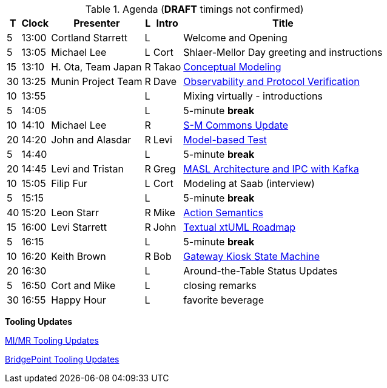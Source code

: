 ////

= Shlaer-Mellor Days 2023 Session Planning

==== Session Types

All session types are eligible to be pre-recorded.  For pre-recorded
sessions, the presenter will be available live to respond to questions
and comments.

.Session Types
[%autowidth,options="header"]
|===
| Session Type           | Abbrev   |  #  |  time | Description
| keynote presentation   | keynote  |  1  | 30-60 | classic featured presentation from featured
                                                    expert
| technical presentation | tech     | 3-6 | 20-45 | These are traditional full length
                                                    presentations from recognized experts
                                                    in the field.  Together with the experience
                                                    reports, these represent the primary
                                                    content of the conference.
| experience report      | exprpt   | 0-4 | 10-30 | Experience reports are medium length
                                                    presentations focused on the application
                                                    of modeling in industry or education.
| panel discusion        | panel    | 0-2 | 10-30 | The panel discussion typically involves a
                                                    moderator and a panel of experts.  Questions
                                                    have been prepared and shared with panel
                                                    members.  Audience participation is included.
| debate                 | debate   | 0-1 | 10-30 | A debate doubles as a networking activity.
                                                    Participants are assigned to groups.  Each
                                                    group is given a position statement to debate.
                                                    After the debate time, summary statements
                                                    are presented by a moderator.
| networking activity    | network  | 2-4 |  5-30 | These activities are pre-arranged, potentially
                                                    moderated, topical and focused on connecting
                                                    participants.  Techniques to bridge local
                                                    and remote are to be prepared.
| interview              | iview    | 2-4 |  1-5  | interactive interview of person of interest
                                                    focusing on the role that makes the person
                                                    special to the xtUML community
| tool/app demonstration | demo     | 0-4 |  1-5  | demonstration of a new feature or procedure
                                                    in the tooling (ASL editor, Ciera,
                                                    OOA of MASL, canvas features, Carpark)
| company expo           | expo     | 0-4 |  1-5  | To showcase participant companies and
                                                    organizations, these will work best as
                                                    pre-recorded production videos.
| introduction           | intro    | <20 |  1-2  | personal introduction answering
                                                    a few key questions (name, profession,
                                                    organization, key connection with xtUML)
                                                    in a pre-recorded format
| video tour             | vtour    | 1-4 |  1-5  | 1-5 minute video tour of venue or point
                                                    of interest to the xtUML community
                                                    (Queens venue, Portsmouth, HMS Victory,
                                                    MatchBOX)
| happy hour             | hpyhour  | 0-1 | 20-40 | Happy hour is an organized tasting and
                                                    sharing of a beverage together.  It is
                                                    fun to have a brewmeister or distiller
                                                    present to explain and teach and connect
                                                    those participating online.
|===


==== Agenda

The columns in the table below are as follows:

* The first column labeled *T* is the minute count for the session.
* The second column labeled *Clock* is the target time of day (BST) for the session.
* Column three names to *Presenter*.
* The fourth column is a status flag.
* The fifth column contains an abbreviation for the *Type* of session as
  defined in Session Types.
* Column six gives a *Title* to the session if applicable.

////

.Agenda (*DRAFT* timings not confirmed)
[%autowidth,options="header"]
|===
|  T | Clock | Presenter           | L | Intro   | Title
|  5 | 13:00 | Cortland Starrett   | L |         | Welcome and Opening
|  5 | 13:05 | Michael Lee         | L | Cort    | Shlaer-Mellor Day greeting and instructions
| 15 | 13:10 | H. Ota, Team Japan  | R | Takao   | https://youtu.be/vzBGBnPcu6M[Conceptual Modeling]
| 30 | 13:25 | Munin Project Team  | R | Dave    | https://youtu.be/UjR9AR8M2Ew[Observability and Protocol Verification]
| 10 | 13:55 |                     | L |         | Mixing virtually - introductions
|  5 | 14:05 |                     | L |         | 5-minute *break*
| 10 | 14:10 | Michael Lee         | R |         | https://youtu.be/cGkWV2BpXGQ[S-M Commons Update]
| 20 | 14:20 | John and Alasdar    | R | Levi    | https://youtu.be/nQZUpHoI5mE[Model-based Test]
|  5 | 14:40 |                     | L |         | 5-minute *break*
| 20 | 14:45 | Levi and Tristan    | R | Greg    | https://youtu.be/_R7rKqCQQvs[MASL Architecture and IPC with Kafka]
| 10 | 15:05 | Filip Fur           | L | Cort    | Modeling at Saab (interview)
|  5 | 15:15 |                     | L |         | 5-minute *break*
| 40 | 15:20 | Leon Starr          | R | Mike    | https://youtu.be/xyEuPGgOjO8[Action Semantics]
| 15 | 16:00 | Levi Starrett       | R | John    | https://youtu.be/DySs0RGmD4U[Textual xtUML Roadmap]
|  5 | 16:15 |                     | L |         | 5-minute *break*
| 10 | 16:20 | Keith Brown         | R | Bob     | https://youtu.be/P-Rk1ZSEk-I[Gateway Kiosk State Machine]
| 20 | 16:30 |                     | L |         | Around-the-Table Status Updates
|  5 | 16:50 | Cort and Mike       | L |         | closing remarks
| 30 | 16:55 | Happy Hour          | L |         | favorite beverage
|===

**Tooling Updates**

link:MIMRtooling.pdf[MI/MR Tooling Updates]

link:BPtooling.pdf[BridgePoint Tooling Updates]

////

10:04 10ota720p.mp4
27:08 20munin720p.mp4
5:10  30mike720p5m10s.mp4
18:53 40john720p.mp4
16:23 50kafka720p.mp4
35:36 60leon720p.mp4
6:45  70textual_xtuml720p.mp4
5:00  80keith720p.mp4

////
